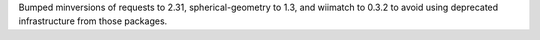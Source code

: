 Bumped minversions of requests to 2.31, spherical-geometry to 1.3, and wiimatch to 0.3.2 to avoid using deprecated infrastructure from those packages.
